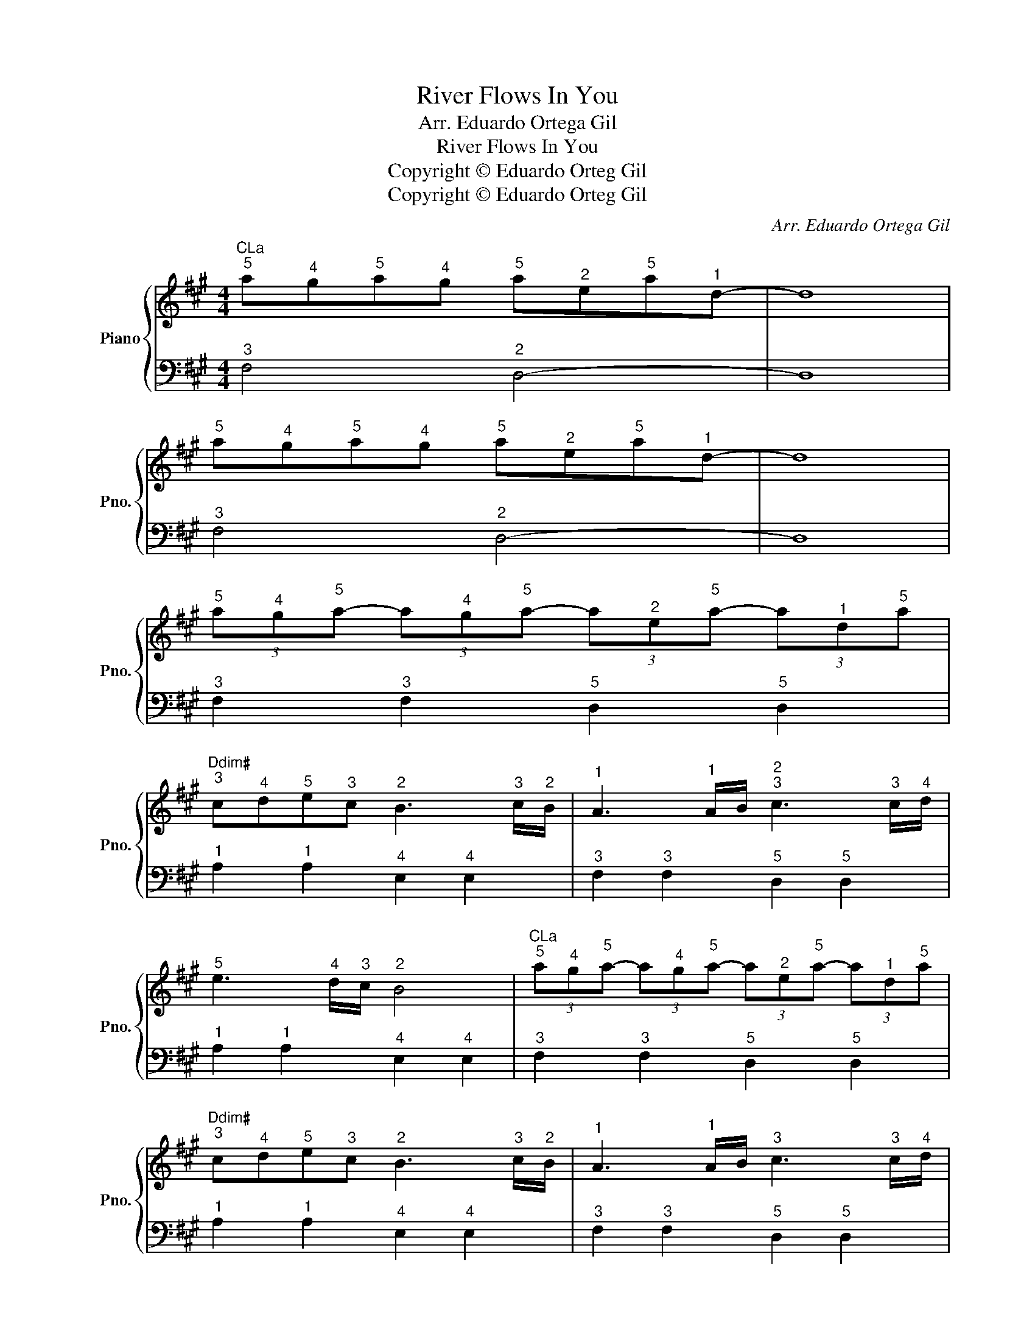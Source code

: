 X:1
T:River Flows In You
T:Arr. Eduardo Ortega Gil
T:River Flows In You
T:Copyright © Eduardo Orteg Gil
T:Copyright © Eduardo Orteg Gil
C:Arr. Eduardo Ortega Gil
Z:Copyright © Eduardo Orteg Gil
%%score { 1 | 2 }
L:1/8
M:4/4
K:A
V:1 treble nm="Piano" snm="Pno."
V:2 bass 
V:1
"CLa""^5" a"^4"g"^5"a"^4"g"^5" a"^2"e"^5"a"^1"d- | d8 | %2
"^5" a"^4"g"^5"a"^4"g"^5" a"^2"e"^5"a"^1"d- | d8 | %4
"^5" (3a"^4"g"^5"a- (3a"^4"g"^5"a- (3a"^2"e"^5"a- (3a"^1"d"^5"a | %5
"Ddim#""^3" c"^4"d"^5"e"^3"c"^2" B3"^3" c/"^2"B/ |"^1" A3"^1" A/B/"^2""^3" c3"^3" c/"^4"d/ | %7
"^5" e3"^4" d/"^3"c/"^2" B4 |"CLa""^5" (3a"^4"g"^5"a- (3a"^4"g"^5"a- (3a"^2"e"^5"a- (3a"^1"d"^5"a | %9
"Ddim#""^3" c"^4"d"^5"e"^3"c"^2" B3"^3" c/"^2"B/ |"^1" A3"^1" A/B/"^3" c3"^3" c/"^4"d/ | %11
"^5" e3"^4" d/"^3"c/"^2" B2"CLa""^3" a/"^4"b/"^3"a/"^2"g/ | %12
"^3" a"^1"e"^3" a/"^4"b/"^3"a/"^2"g/"^3" a"^1"e"^3" a/"^4"b/"^3"a/"^2"g/ | %13
"CLa""^1" a/"^2"b/"^3"c'/"^4"d'/"^5" e'/"^3"c'/"^2"b/"^1"a/"CSol#""^2" g"^1"e"^3" a/"^4"b/"^3"a/"^2"g/ | %14
"^3" a"^1"e"^3" a/"^4"b/"^3"a/"^2"g/"^3" a"^1"e"^3" a/"^4"b/"^3"a/"^2"g/ | %15
"CLa""^1" a/"^2"b/"^3"c'/"^4"d'/"^5" e'/"^3"c'/"^2"b/"^1"a/"CSol#""^2" g"^1"e"^3" a/"^4"b/"^3"a/"^2"g/ | %16
"^3" a"^1"e"^3" a/"^4"b/"^3"a/"^2"g/"^3" a"^1"e"^3" a/"^4"b/"^3"a/"^2"g/ | %17
"CLa""^1" a/"^2"b/"^3"c'/"^4"d'/"^5" e'/"^3"c'/"^2"b/"^1"a/"CSol#""^2" g"^1"e"^3"B"^2"G |"^1" E8 |] %19
V:2
"^3" F,4"^2" D,4- | D,8 |"^3" F,4"^2" D,4- | D,8 |"^3" F,2"^3" F,2"^5" D,2"^5" D,2 | %5
"^1" A,2"^1" A,2"^4" E,2"^4" E,2 |"^3" F,2"^3" F,2"^5" D,2"^5" D,2 | %7
"^1" A,2"^1" A,2"^4" E,2"^4" E,2 |"^3" F,2"^3" F,2"^5" D,2"^5" D,2 | %9
"^1" A,2"^1" A,2"^4" E,2"^4" E,2 |"^3" F,2"^3" F,2"^5" D,2"^5" D,2 | %11
"^1" A,2"^1" A,2"^4" E,2"^4" E,2 |"^3" F,2"^3" F,2"^5" D,2"^5" D,2 | %13
"^1" A,2"^1" A,2"^4" E,2"^4" E,2 |"^3" F,2"^3" F,2"^5" D,2"^5" D,2 | %15
"^1" A,2"^1" A,2"^4" E,2"^4" E,2 |"^3" F,2"^3" F,2"^5" D,2"^5" D,2 | %17
"^1" A,2"^1" A,2"^4" E,2"^4" E,2 |"^3" E,8 |] %19

